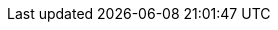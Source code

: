 :onecx-github-url: https://github.com/onecx/

:quarkus-version: ${quarkus.version}
:quarkus-url: https://quarkus.io/guides/

:tkit-quarkus-version: ${tkit.quarkus.version}
:tkit-quarkus-url: https://1000kit.github.io/tkit-quarkus/current/tkit-quarkus/index.html

:onecx-quarkus-version: ${onecx.quarkus.version}
:onecx-quarkus-url: https://onecx.github.io/docs/onecx-quarkus/current/onecx-quarkus/index.html

:mapstruct-url: https://mapstruct.org/documentation/stable/reference/html/
:lombok-url: https://projectlombok.org/

:helm-url: https://helm.sh/docs/

// helm
:helm-quarkus-app-version: ^0
:helm-quarkus-app-alias: app
:helm-quarkus-app-name: helm-quarkus-app
:helm-quarkus-app-url: {onecx-github-url}helm-quarkus-app
:helm-quarkus-app-repo: oci://ghcr.io/onecx/charts

// docker
:docker-quarkus-jvm-version: 0.5.0
:docker-quarkus-jvm-url: {onecx-github-url}docker-quarkus-jvm
:docker-quarkus-native-version: 0.3.0
:docker-quarkus-native-url: {onecx-github-url}docker-quarkus-native

// onecx parent
:onecx-quarkus3-parent-group-id: org.tkit.onecx
:onecx-quarkus3-parent-artifact-id: onecx-quarkus3-parent
:onecx-quarkus3-parent-version: ${onecx.parent.version}
:onecx-quarkus3-parent-url: {onecx-github-url}{onecx-quarkus3-parent-artifact-id}

// Resources
:maven-version: [3.6.2,)
:java-version: 17

// Common
:project-structure-package: org.tkit.onecx

// Example for svc, bff, operator
:onecx-example-parent-group-id: {onecx-quarkus3-parent-group-id}
:onecx-example-parent-artifact-id: {onecx-quarkus3-parent-artifact-id}
:onecx-example-parent-version: {onecx-quarkus3-parent-version}

:onecx-example-artifact-id: onecx-example
:onecx-example-version: 999-SNAPSHOT

// Old
:example-maven-artifact-id: onecx-quarkus-example
:example-maven-version: 999-SNAPSHOT
:example-maven-class-name: io.github.onecx.example.ExampleRestController

:parent-soruce-code-url: {onecx-github-url}onecx-quarkus3-parent

:example-parent-group-id: org.tkit.onecx
:example-parent-artifact-id: onecx-quarkus3-parent
:example-parent-version: ${onecx.parent.version}
